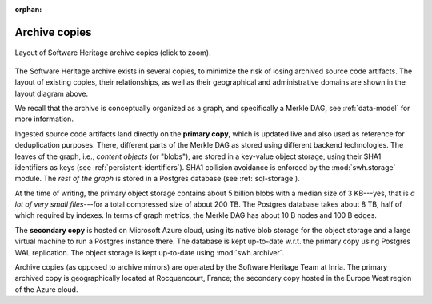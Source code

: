 :orphan:

.. _archive-copies:

Archive copies
==============

.. _swh-storage-copies-layout:
.. figure:: images/swh-archive-copies.svg
   :width: 1024px
   :align: center

   Layout of Software Heritage archive copies (click to zoom).

The Software Heritage archive exists in several copies, to minimize the risk of
losing archived source code artifacts. The layout of existing copies, their
relationships, as well as their geographical and administrative domains are
shown in the layout diagram above.

We recall that the archive is conceptually organized as a graph, and
specifically a Merkle DAG, see :ref:`data-model` for more information.

Ingested source code artifacts land directly on the **primary copy**, which is
updated live and also used as reference for deduplication purposes. There,
different parts of the Merkle DAG as stored using different backend
technologies. The leaves of the graph, i.e., *content objects* (or "blobs"),
are stored in a key-value object storage, using their SHA1 identifiers as keys
(see :ref:`persistent-identifiers`). SHA1 collision avoidance is enforced by
the :mod:`swh.storage` module. The *rest of the graph* is stored in a Postgres
database (see :ref:`sql-storage`).

At the time of writing, the primary object storage contains about 5 billion
blobs with a median size of 3 KB---yes, that is *a lot of very small
files*---for a total compressed size of about 200 TB. The Postgres database
takes about 8 TB, half of which required by indexes. In terms of graph metrics,
the Merkle DAG has about 10 B nodes and 100 B edges.

The **secondary copy** is hosted on Microsoft Azure cloud, using its native
blob storage for the object storage and a large virtual machine to run a
Postgres instance there. The database is kept up-to-date w.r.t. the primary
copy using Postgres WAL replication. The object storage is kept up-to-date
using :mod:`swh.archiver`.

Archive copies (as opposed to archive mirrors) are operated by the Software
Heritage Team at Inria. The primary archived copy is geographically located at
Rocquencourt, France; the secondary copy hosted in the Europe West region of
the Azure cloud.
